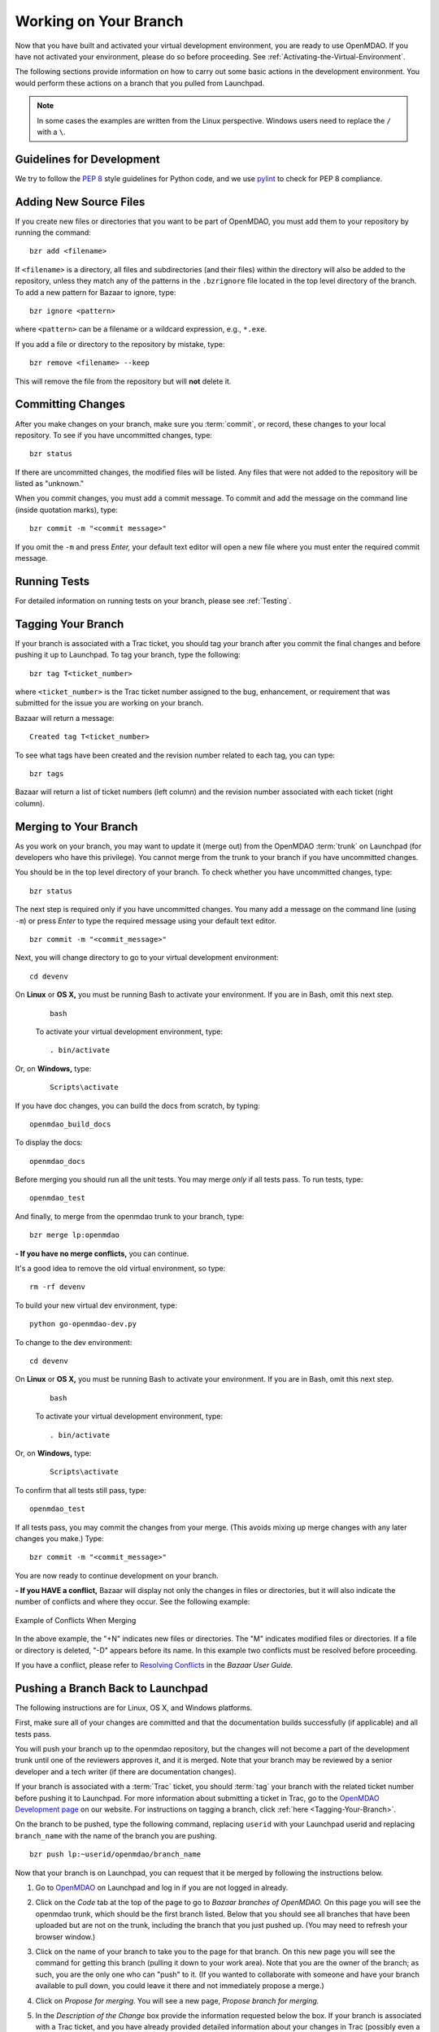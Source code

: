.. index:: branch; working on

.. _Working-on-Your-Branch:

Working on Your Branch
======================

Now that you have built and activated your virtual development environment, you are ready to use
OpenMDAO. If you have not activated your environment, please do so before proceeding. See
:ref:`Activating-the-Virtual-Environment`.

The following sections provide information on how to carry out some basic
actions in the development environment. You would perform these actions on a
branch that you pulled from Launchpad.

.. note::  In some cases the examples are written from the Linux perspective. Windows users
   need to replace the ``/`` with a ``\``.

.. index:: pair: source code; editing and debugging
.. index:: pair: source files; adding
.. index:: guidelines

Guidelines for Development
--------------------------

We try to follow the `PEP 8`__ style guidelines for Python code, and we use `pylint`__ 
to check for PEP 8 compliance.

.. __: http://www.python.org/dev/peps/pep-0008
.. __: http://www.logilab.org/857


Adding New Source Files
-----------------------

If you create new files or directories that you want to be part of OpenMDAO, you
must add them to your repository by running the command:

::

   bzr add <filename>
        
If ``<filename>`` is a directory, all files and subdirectories (and their files) within the
directory will also be added to the repository, unless they match any of the patterns in the
``.bzrignore`` file located in the top level directory of the branch.  To add a new pattern for
Bazaar to ignore, type:

::

   bzr ignore <pattern>
   
where ``<pattern>`` can be a filename or a wildcard expression, e.g., ``*.exe``.


If you add a file or directory to the repository by mistake, type:

::

   bzr remove <filename> --keep
   
This will remove the file from the repository but will **not** delete it.


.. index:: Committing changes

Committing Changes 
------------------

After you make changes on your branch, make sure you :term:`commit`, or record, these changes to your
local repository. To see if you have uncommitted changes, type:

::

  bzr status                     
  
If there are uncommitted changes, the modified files will be listed. Any files that were not added to
the repository will be listed as "unknown."  

When you commit changes, you must add a commit message. To commit and add the message on the command
line (inside quotation marks), type:

::

  bzr commit -m "<commit message>"

If you omit the ``-m`` and press *Enter,* your default text editor will open a new file where you must
enter the required commit message. 


Running Tests
-------------

For detailed information on running tests on your branch, please see :ref:`Testing`.

.. index:: tagging a branch

.. _`Tagging-Your-Branch`:

Tagging Your Branch
--------------------

If your branch is associated with a Trac ticket, you should tag your branch after you commit
the final changes and before pushing it up to Launchpad. To tag your branch, type the
following: 

::

   bzr tag T<ticket_number>
   
where ``<ticket_number>`` is the Trac ticket number assigned to the bug, enhancement, or
requirement that was submitted for the issue you are working on your branch. 

Bazaar will return a message:

::   

   Created tag T<ticket_number>

To see what tags have been created and the revision number related to each tag, you can
type:

::
  
   bzr tags 
   
Bazaar will return a list of ticket numbers (left column) and the revision number
associated with each ticket (right column).

.. _Merging-to-Your-Branch:

Merging to Your Branch
-----------------------

As you work on your branch, you may want to update it (merge out) from the OpenMDAO :term:`trunk` on
Launchpad (for developers who have this privilege). You cannot merge from the trunk to your branch if
you have uncommitted changes. 

You should be in the top level directory of your branch. To check whether you have uncommitted
changes, type:

::

  bzr status                       
  
The next step is required only if you have uncommitted changes. You many add a message on the command
line (using ``-m``) or press *Enter* to type the required message using your default text editor.

::

  bzr commit -m "<commit_message>" 
  
Next, you will change directory to go to your virtual development environment:

::

  cd devenv                        
  
On **Linux** or **OS X,** you must be running Bash to activate your environment. If you are in Bash, omit
this next step.

 ::
 
   bash
  
 To activate your virtual development environment, type:

 ::

   . bin/activate   
  

Or, on **Windows,** type:
 
 ::
  
    Scripts\activate
   
If you have doc changes, you can build the docs from scratch, by typing:
 
:: 
   
  openmdao_build_docs              
  

To display the docs:
 
:: 
 
  openmdao_docs                    
  
Before merging you should run all the unit tests. You may merge *only* if all tests pass.
To run tests, type:

:: 
 
  openmdao_test                    
  
And finally, to merge from the openmdao trunk to your branch, type:

::

  bzr merge lp:openmdao            
 

**- If you have no merge conflicts,** you can continue. 

It's a good idea to remove the old virtual environment, so type:

::

  rm -rf devenv 
  
To build your new virtual dev environment, type:

::                     
  
  python go-openmdao-dev.py   
  

To change to the dev environment:  

::
  
  cd devenv

On **Linux** or **OS X,** you must be running Bash to activate your environment. If you
are in Bash, omit this next step.

 ::
    
   bash
     
 To activate your virtual development environment, type:
  
 ::
  
   . bin/activate
    
    
Or, on **Windows,** type:
   
 ::
   
   Scripts\activate
     
To confirm that all tests still pass, type:     
  
::

  openmdao_test                    
  
If all tests pass, you may commit the changes from your merge. (This avoids mixing up merge
changes with any later changes you make.) Type:

::

  bzr commit -m "<commit_message>" 
  
 
You are now ready to continue development on your branch.


.. _if-you-have-a-conflict:

**- If you HAVE a conflict,** Bazaar will display not only the changes in
files or directories, but it will also indicate the number of conflicts and
where they occur. See the following example:


.. figure:: ../images/quick-ref/merge_conflict.png
   :align: center
   
   Example of Conflicts When Merging


In the above example, the "+N" indicates new files or directories. The "M" indicates
modified files or directories. If a file or directory is deleted, "-D" appears before its
name. In this example two conflicts must be resolved before proceeding.

If you have a conflict, please refer to `Resolving Conflicts
<http://doc.bazaar.canonical.com/bzr.2.1/en/user-guide/resolving_conflicts.html>`_
in the *Bazaar User Guide.*


.. index:: branch; pushing to Launchpad

.. _Pushing-a-Branch-Back-to-Launchpad:

Pushing a Branch Back to Launchpad
-----------------------------------

The following instructions are for Linux, OS X, and Windows platforms. 

First, make sure all of your changes are committed and that the documentation builds
successfully (if applicable) and all tests pass.

You will push your branch up to the openmdao repository, but the changes will not become a part
of the development trunk until one of the reviewers approves it, and it is merged. Note that
your branch may be reviewed by a senior developer and a tech writer (if there are
documentation changes).

If your branch is associated with a :term:`Trac` ticket, you should :term:`tag` your branch with the
related ticket number before pushing it to Launchpad. For more information about submitting a ticket in
Trac, go to the `OpenMDAO Development page <http://openmdao.org/wiki/Development>`_ on our website.
For instructions on tagging a branch, click :ref:`here <Tagging-Your-Branch>`.

On the branch to be pushed, type the following command, replacing ``userid`` with your
Launchpad userid and replacing ``branch_name`` with the name of the branch you are
pushing.

::

  bzr push lp:~userid/openmdao/branch_name 

Now that your branch is on Launchpad, you can request that it be merged by following 
the instructions below.

1. Go to `OpenMDAO <https://launchpad.net/openmdao>`_ on Launchpad and log in if you are
   not logged in already.

2. Click on the *Code* tab at the top of the page to go to *Bazaar branches of
   OpenMDAO.* On this page you will see the openmdao trunk, which should be the first
   branch listed. Below that you should see all branches that have been uploaded but are
   not on the trunk, including the branch that you just pushed up. (You may need to
   refresh your browser window.)

3. Click on the name of your branch to take you to the page for that branch. On this new
   page you will see the command for getting this branch (pulling it down to your work
   area). Note that you are the owner of the branch; as such, you are the only one who can
   "push" to it. (If you wanted to collaborate with someone and have your branch available
   to pull down, you could leave it there and not immediately propose a merge.)

4. Click on *Propose for merging.* You will see a new page, *Propose branch for merging.*

5. In the *Description of the Change* box provide the information requested below the box.
   If your branch is associated with a Trac ticket, and you have already provided detailed
   information about your changes in Trac (possibly even a test), you may just want to
   refer to that ticket (e.g., "See Trac ticket 30."). 

6. When you have completed the description, click the *Propose Merge* button.
   (Alternatively you many cancel the merge request at this point.) If you clicked on the
   *Propose Merge* button, a new page, *Proposal to merge branch,* will appear. It shows
   the proposed branch (your branch name) and what it will merge into (lp:openmdao). Your
   description of the changes is shown. 

   At the bottom of the page is a message that says an updated diff will be available in a few minutes. If you
   wish to view a graphical interface of the differences, refresh your browser window and a new display will pop up
   showing the differences between the trunk and your branch (in color). This file may be downloaded and saved if
   desired.

You have now completed the process for proposing that your branch be merged. In a short
time, you will receive a copy of an email that went to the gatekeeper of all merge
proposals. The email will show you as the sender, and the subject will be the merge of
your branch to openmdao: ``[Merge]lp:~username/openmdao/branch_name into openmdao``. The
email will contain the proposal for merge and an attachment showing the differences. (This
diff file is just a text file and is not very readable.)

After the proposal for merge has been reviewed, you will get an email from the reviewer
indicating whether the proposal was approved or disapproved.

- If your proposal for merge was approved, you will get an email from
  ``noreply@launchpad.net`` after your branch has been merged. 

- If your proposal for merge was disapproved, you can continue working on your branch. (If
  you have a Trac ticket open, it will be transitioned back to the WORKING state.)
